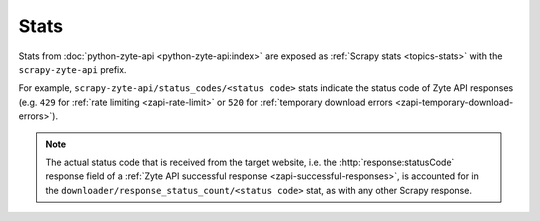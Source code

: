 .. _stats:

=====
Stats
=====

Stats from :doc:`python-zyte-api <python-zyte-api:index>` are exposed as
:ref:`Scrapy stats <topics-stats>` with the ``scrapy-zyte-api`` prefix.

For example, ``scrapy-zyte-api/status_codes/<status code>`` stats indicate the
status code of Zyte API responses (e.g. ``429`` for :ref:`rate limiting
<zapi-rate-limit>` or ``520`` for :ref:`temporary download errors
<zapi-temporary-download-errors>`).

.. note:: The actual status code that is received from the target website, i.e.
    the :http:`response:statusCode` response field of a :ref:`Zyte API
    successful response <zapi-successful-responses>`, is accounted for in
    the ``downloader/response_status_count/<status code>`` stat, as with any
    other Scrapy response.

